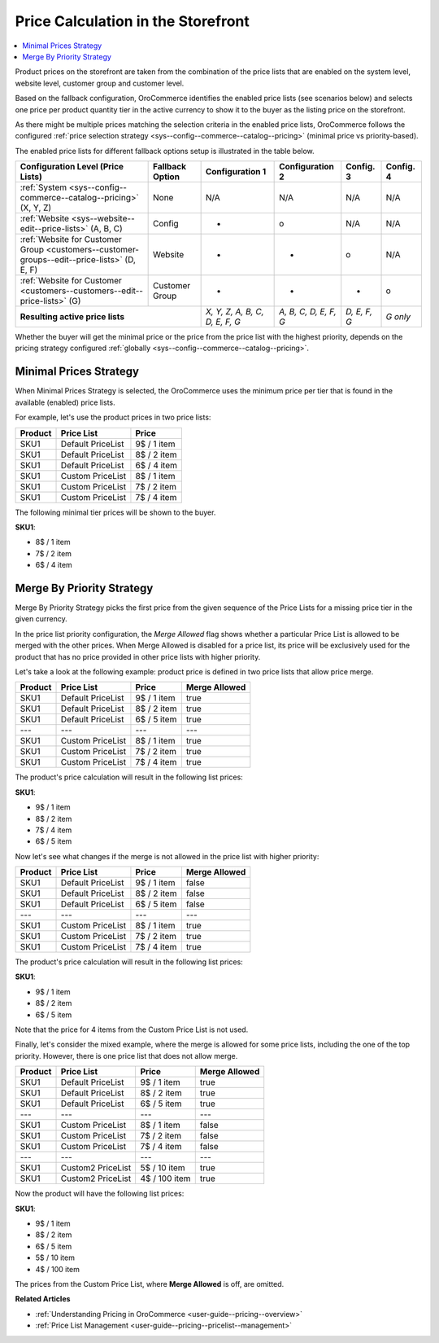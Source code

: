 .. _user-guide--pricing-calculation:

Price Calculation in the Storefront
------------------------------------

.. begin

.. contents:: :local:
   :depth: 1

Product prices on the storefront are taken from the combination of the price lists that are enabled on the system level, website level,
customer group and customer level.

Based on the fallback configuration, OroCommerce identifies the enabled price lists (see scenarios below) and selects one price per product quantity tier in the active currency to show it to the buyer as the listing price on the storefront.

As there might be multiple prices matching the selection criteria in the enabled price lists, OroCommerce follows the configured :ref:`price selection strategy <sys--config--commerce--catalog--pricing>` (minimal price vs priority-based).

The enabled price lists for different fallback options setup is illustrated in the table below.

+---------------------------------------------------------------------------------------------+---------------------------+-------------------------------+-----------------------+--------------+-----------+
| Configuration Level (Price Lists)                                                           | Fallback Option           | Configuration 1               | Configuration 2       | Config. 3    | Config. 4 |
+=============================================================================================+===========================+===============================+=======================+==============+===========+
| :ref:`System <sys--config--commerce--catalog--pricing>` (X, Y, Z)                           | None                      | N/A                           | N/A                   | N/A          | N/A       |
+---------------------------------------------------------------------------------------------+---------------------------+-------------------------------+-----------------------+--------------+-----------+
| :ref:`Website <sys--website--edit--price-lists>` (A, B, C)                                  | Config                    | +                             | o                     | N/A          | N/A       |
+---------------------------------------------------------------------------------------------+---------------------------+-------------------------------+-----------------------+--------------+-----------+
| :ref:`Website for Customer Group <customers--customer-groups--edit--price-lists>` (D, E, F) | Website                   | +                             | +                     | o            | N/A       |
+---------------------------------------------------------------------------------------------+---------------------------+-------------------------------+-----------------------+--------------+-----------+
| :ref:`Website for Customer <customers--customers--edit--price-lists>` (G)                   | Customer Group            | +                             | +                     | +            | o         |
+---------------------------------------------------------------------------------------------+---------------------------+-------------------------------+-----------------------+--------------+-----------+
| **Resulting active price lists**                                                                                        |*X, Y, Z, A, B, C, D, E, F, G* | *A, B, C, D, E, F, G* | *D, E, F, G* | *G only*  |
+---------------------------------------------------------------------------------------------+---------------------------+-------------------------------+-----------------------+--------------+-----------+

Whether the buyer will get the minimal price or the price from the price list with the highest priority, depends on the pricing strategy configured :ref:`globally <sys--config--commerce--catalog--pricing>`.

Minimal Prices Strategy
^^^^^^^^^^^^^^^^^^^^^^^

When Minimal Prices Strategy is selected, the OroCommerce uses the minimum price per tier that is found in the available (enabled) price lists.

For example, let's use the product prices in two price lists:

+---------+--------------------+-------------+
| Product | Price List         | Price       | 
+=========+====================+=============+
| SKU1    | Default PriceList  | 9$ / 1 item |
+---------+--------------------+-------------+
| SKU1    | Default PriceList  | 8$ / 2 item |
+---------+--------------------+-------------+
| SKU1    | Default PriceList  | 6$ / 4 item |
+---------+--------------------+-------------+
| SKU1    | Custom PriceList   | 8$ / 1 item |
+---------+--------------------+-------------+
| SKU1    | Custom PriceList   | 7$ / 2 item |
+---------+--------------------+-------------+
| SKU1    | Custom PriceList   | 7$ / 4 item |
+---------+--------------------+-------------+

The following minimal tier prices will be shown to the buyer. 

**SKU1**:

* 8$ / 1 item
* 7$ / 2 item
* 6$ / 4 item

Merge By Priority Strategy
^^^^^^^^^^^^^^^^^^^^^^^^^^

Merge By Priority Strategy picks the first price from the given sequence of the Price Lists for a missing price tier in the given currency.

In the price list priority configuration, the `Merge Allowed` flag shows whether a particular Price List is allowed to be merged with the other prices. When Merge Allowed is disabled for a price list, its price will be exclusively used for the product that has no price provided in other price lists with higher priority.

Let's take a look at the following example: product price is defined in two price lists that allow price merge.

+---------+--------------------+-------------+--------------+
| Product | Price List         | Price       | Merge Allowed|
+=========+====================+=============+==============+
| SKU1    | Default PriceList  | 9$ / 1 item | true         |
+---------+--------------------+-------------+--------------+
| SKU1    | Default PriceList  | 8$ / 2 item | true         |
+---------+--------------------+-------------+--------------+
| SKU1    | Default PriceList  | 6$ / 5 item | true         |
+---------+--------------------+-------------+--------------+
| ---     | ---                | ---         | ---          |
+---------+--------------------+-------------+--------------+
| SKU1    | Custom PriceList   | 8$ / 1 item | true         |
+---------+--------------------+-------------+--------------+
| SKU1    | Custom PriceList   | 7$ / 2 item | true         |
+---------+--------------------+-------------+--------------+
| SKU1    | Custom PriceList   | 7$ / 4 item | true         |
+---------+--------------------+-------------+--------------+

The product's price calculation will result in the following list prices:

**SKU1**:

* 9$ / 1 item
* 8$ / 2 item
* 7$ / 4 item
* 6$ / 5 item

Now let's see what changes if the merge is not allowed in the price list with higher priority:

+---------+--------------------+-------------+--------------+
| Product | Price List         | Price       | Merge Allowed|
+=========+====================+=============+==============+
| SKU1    | Default PriceList  | 9$ / 1 item | false        |
+---------+--------------------+-------------+--------------+
| SKU1    | Default PriceList  | 8$ / 2 item | false        |
+---------+--------------------+-------------+--------------+
| SKU1    | Default PriceList  | 6$ / 5 item | false        |
+---------+--------------------+-------------+--------------+
| ---     | ---                | ---         | ---          |
+---------+--------------------+-------------+--------------+
| SKU1    | Custom PriceList   | 8$ / 1 item | true         |
+---------+--------------------+-------------+--------------+
| SKU1    | Custom PriceList   | 7$ / 2 item | true         |
+---------+--------------------+-------------+--------------+
| SKU1    | Custom PriceList   | 7$ / 4 item | true         |
+---------+--------------------+-------------+--------------+

The product's price calculation will result in the following list prices:

**SKU1**:

* 9$ / 1 item
* 8$ / 2 item
* 6$ / 5 item

Note that the price for 4 items from the Custom Price List is not used.

Finally, let's consider the mixed example, where the merge is allowed for some price lists, including the one of the top priority. However, there is one price list that does not allow merge.

+---------+--------------------+---------------+--------------+
| Product | Price List         | Price         | Merge Allowed|
+=========+====================+===============+==============+
| SKU1    | Default PriceList  | 9$ / 1 item   | true         |
+---------+--------------------+---------------+--------------+
| SKU1    | Default PriceList  | 8$ / 2 item   | true         |
+---------+--------------------+---------------+--------------+
| SKU1    | Default PriceList  | 6$ / 5 item   | true         |
+---------+--------------------+---------------+--------------+
| ---     | ---                | ---           | ---          |
+---------+--------------------+---------------+--------------+
| SKU1    | Custom PriceList   | 8$ / 1 item   | false        |
+---------+--------------------+---------------+--------------+
| SKU1    | Custom PriceList   | 7$ / 2 item   | false        |
+---------+--------------------+---------------+--------------+
| SKU1    | Custom PriceList   | 7$ / 4 item   | false        |
+---------+--------------------+---------------+--------------+
| ---     | ---                | ---           | ---          |
+---------+--------------------+---------------+--------------+
| SKU1    | Custom2 PriceList  | 5$ / 10 item  | true         |
+---------+--------------------+---------------+--------------+
| SKU1    | Custom2 PriceList  | 4$ / 100 item | true         |
+---------+--------------------+---------------+--------------+

Now the product will have the following list prices:

**SKU1**:

* 9$ / 1 item
* 8$ / 2 item
* 6$ / 5 item
* 5$ / 10 item
* 4$ / 100 item

The prices from the Custom Price List, where **Merge Allowed** is off, are omitted.

.. finish


**Related Articles**

* :ref:`Understanding Pricing in OroCommerce <user-guide--pricing--overview>`

* :ref:`Price List Management <user-guide--pricing--pricelist--management>`